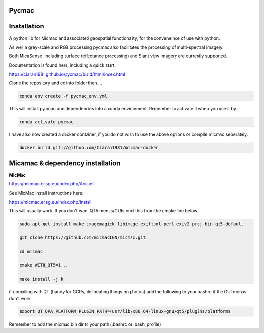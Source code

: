 Pycmac
~~~~~~~~

Installation
~~~~~~~~~~~~~~~~~


A python lib for Micmac and associated geospatial functionality, for the conveneince of use with python.

As well a grey-scale and RGB processing pycmac also facilitates the processing of multi-spectral imagery.
 
Both MicaSense (including surface reflectance processing) and Slant view imagery are currently supported. 

Documentation is found here, including a quick start. 

https://ciaran1981.github.io/pycmac/build/html/index.html

Clone the repository and cd into folder then....

.. code-block:: bash

    conda env create -f pycmac_env.yml

This will install pycmac and dependencies into a conda environment. Remember to activate it when you use it by...

.. code-block:: bash
    
    conda activate pycmac

I have also now created a docker container, if you do not wish to use the above options or compile micmac seperately.

.. code-block:: bash

    docker build git://github.com/Ciaran1981/micmac-docker

Micamac & dependency installation
~~~~~~~~~~~~~~~~~

**MicMac**

https://micmac.ensg.eu/index.php/Accueil

See MicMac install instructions here:

https://micmac.ensg.eu/index.php/Install

This will usually work. If you don't want QT5 menus/GUIs omit this from the cmake line below. 

.. code-block:: bash

    sudo apt-get install make imagemagick libimage-exiftool-perl exiv2 proj-bin qt5-default
    
    git clone https://github.com/micmacIGN/micmac.git
    
    cd micmac
    
    cmake WITH_QT5=1 ..

    make install -j k

if compiling with QT (handy for GCPs, delineating things on photos) add the following to your bashrc if the GUI menus don't work

.. code-block:: bash

    export QT_QPA_PLATFORM_PLUGIN_PATH=/usr/lib/x86_64-linux-gnu/qt5/plugins/platforms


Remember to add the micmac bin dir to your path (.bashrc or .bash_profile)

